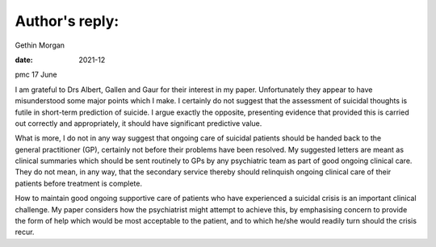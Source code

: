 ===============
Author's reply:
===============



Gethin Morgan

:date: 2021-12


.. contents::
   :depth: 3
..

pmc
17 June

I am grateful to Drs Albert, Gallen and Gaur for their interest in my
paper. Unfortunately they appear to have misunderstood some major points
which I make. I certainly do not suggest that the assessment of suicidal
thoughts is futile in short-term prediction of suicide. I argue exactly
the opposite, presenting evidence that provided this is carried out
correctly and appropriately, it should have significant predictive
value.

What is more, I do not in any way suggest that ongoing care of suicidal
patients should be handed back to the general practitioner (GP),
certainly not before their problems have been resolved. My suggested
letters are meant as clinical summaries which should be sent routinely
to GPs by any psychiatric team as part of good ongoing clinical care.
They do not mean, in any way, that the secondary service thereby should
relinquish ongoing clinical care of their patients before treatment is
complete.

How to maintain good ongoing supportive care of patients who have
experienced a suicidal crisis is an important clinical challenge. My
paper considers how the psychiatrist might attempt to achieve this, by
emphasising concern to provide the form of help which would be most
acceptable to the patient, and to which he/she would readily turn should
the crisis recur.
